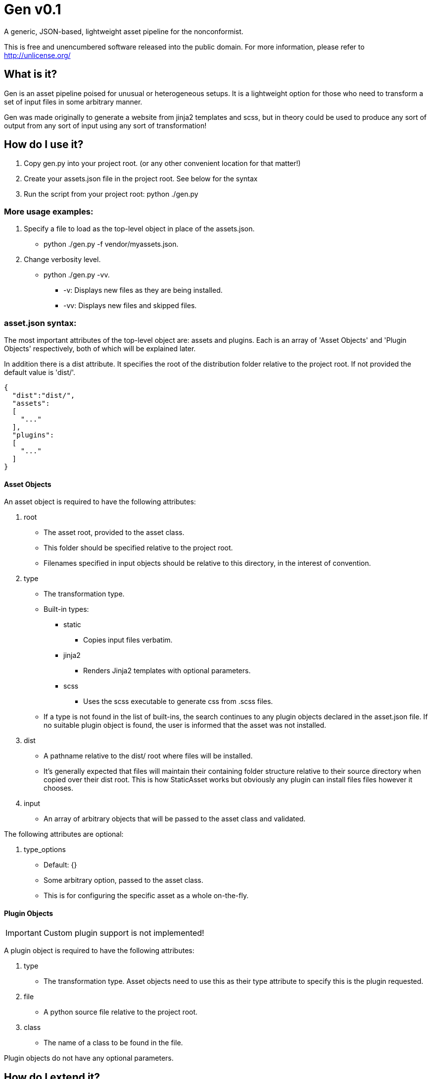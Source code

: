 = Gen v0.1

A generic, JSON-based, lightweight asset pipeline for the nonconformist.

This is free and unencumbered software released into the public domain. For
more information, please refer to <http://unlicense.org/>

== What is it?

Gen is an asset pipeline poised for unusual or heterogeneous setups. It is a
lightweight option for those who need to transform a set of input files in
some arbitrary manner.

Gen was made originally to generate a website from jinja2 templates and scss,
but in theory could be used to produce any sort of output from any sort of
input using any sort of transformation!

== How do I use it?

. Copy +gen.py+ into your project root. (or any other convenient location for
that matter!)
. Create your +assets.json+ file in the project root. See below for the syntax
. Run the script from your project root: +python ./gen.py+

=== More usage examples:
. Specify a file to load as the top-level object in place of the assets.json.
* +python ./gen.py -f vendor/myassets.json+.
. Change verbosity level.
* +python ./gen.py -vv+.
** +-v+: Displays new files as they are being installed.
** +-vv+: Displays new files and skipped files.

=== asset.json syntax:

The most important attributes of the top-level object are: +assets+ and
+plugins+. Each is an array of 'Asset Objects' and 'Plugin Objects'
respectively, both of which will be explained later.

In addition there is a +dist+ attribute. It specifies the root of the
distribution folder relative to the project root. If not provided the default
value is +'dist/'+.

[source,json]
----
{
  "dist":"dist/",
  "assets":
  [
    "..."
  ],
  "plugins":
  [
    "..."
  ]
}
----

==== Asset Objects

An asset object is required to have the following attributes:

. +root+
* The asset root, provided to the asset class.
* This folder should be specified relative to the project root.
* Filenames specified in input objects should be relative to this directory,
in the interest of convention.
. +type+
* The transformation type.
* Built-in types:
** +static+
*** Copies input files verbatim.
** +jinja2+
*** Renders Jinja2 templates with optional parameters.
** +scss+
*** Uses the +scss+ executable to generate css from .scss files.
* If a type is not found in the list of built-ins, the search continues to any
plugin objects declared in the asset.json file. If no suitable plugin object
is found, the user is informed that the asset was not installed.
. +dist+
* A pathname relative to the dist/ root where files will be installed.
* It's generally expected that files will maintain their containing folder
structure relative to their source directory when copied over their dist root.
This is how StaticAsset works but obviously any plugin can install files
files however it chooses.
. +input+
* An array of arbitrary objects that will be passed to the asset class and
validated.

The following attributes are optional:

. +type_options+
* Default: +{}+
* Some arbitrary option, passed to the asset class.
* This is for configuring the specific asset as a whole on-the-fly.

==== Plugin Objects

IMPORTANT: Custom plugin support is not implemented!

A plugin object is required to have the following attributes:

. +type+
* The transformation type. Asset objects need to use this as their +type+
attribute to specify this is the plugin requested.
. +file+
* A python source file relative to the project root.
. +class+
* The name of a class to be found in the file.

Plugin objects do not have any optional parameters.

== How do I extend it?

Easy, open up a Python class like this and implement the following:

[source,python]
----
class MyAsset(BaseAsset):
    def list_output(self):
        pass
    def install(self, filename):
        pass
    def validate(self, input_obj):
        pass
----

Better yet, inherit from +StaticAsset+ to get a +list_output+
implementation that handles file and directory inputs (a directory input is
equivalent to adding it's contents recursively.) and a +validate+
implementation that asserts the input is a pathname pointing to an existing
file.

[source,python]
----
class MyStaticAsset(StaticContentProvier):
    def install(self, filename):
      pass
----

Then add the plugin to the top-level object like this:

[source,json]
----
{
  "plugins":
  [
    {
      "type":"myasset",
      "file":"plugins/myasset.py",
      "class":"MyAsset"
    }
  ],
  "assets":["..."]
}
----

Declare an asset later like this: (Using the +type+ attribute specified in the
plugin object beforehand).

[source,json]
----
{
  "plugins":["..."],
  "assets":
  [
    {
      "root":"assets/myfiles",
      "type":"myasset",
      "dist":"myfiles",
      "input":["."]
    }
  ]
}
----

== What's missing?

- There is no way to whitelist files that can stay in the distribution
directory. At the moment, the script is very destructive and removes all files
that were not installed during that invocation.
- No plugin support.
